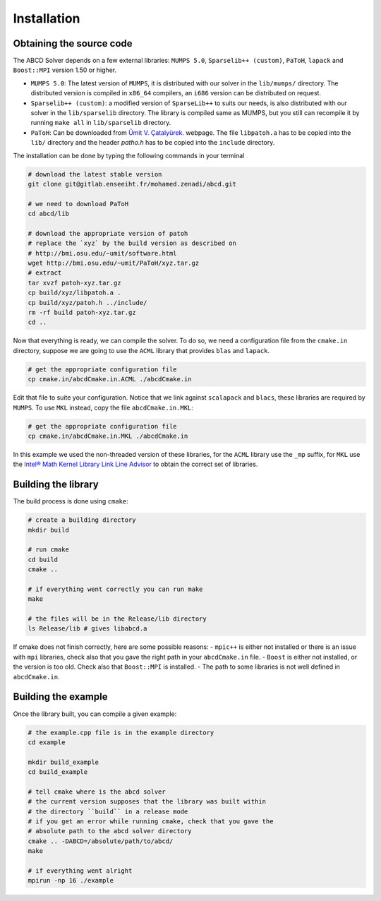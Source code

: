 ============
Installation
============

Obtaining the source code
-------------------------

The ABCD Solver depends on a few external libraries: ``MUMPS 5.0``, ``Sparselib++ (custom)``, ``PaToH``, ``lapack`` and ``Boost::MPI`` version 1.50 or higher.

* ``MUMPS 5.0``: The latest version of ``MUMPS``, it is distributed
  with our solver in the ``lib/mumps/`` directory. The distributed
  version is compiled in ``x86_64`` compilers, an ``i686`` version can
  be distributed on request.
* ``Sparselib++ (custom)``: a modified version of ``SparseLib++`` to
  suits our needs, is also distributed with our solver in the
  ``lib/sparselib`` directory. The library is compiled same as MUMPS,
  but you still can recompile it by running ``make all`` in
  ``lib/sparselib`` directory.
* ``PaToH``: Can be downloaded from
  `Ümit V. Çatalyürek <http://bmi.osu.edu/~umit/software.html>`_.
  webpage. The file ``libpatoh.a`` has to be copied into the ``lib/``
  directory and the header `patho.h` has to be copied into the
  ``include`` directory.

The installation can be done by typing the following commands in your terminal

.. code-block:: bash

    # download the latest stable version
    git clone git@gitlab.enseeiht.fr/mohamed.zenadi/abcd.git

    # we need to download PaToH
    cd abcd/lib

    # download the appropriate version of patoh
    # replace the `xyz` by the build version as described on
    # http://bmi.osu.edu/~umit/software.html
    wget http://bmi.osu.edu/~umit/PaToH/xyz.tar.gz
    # extract
    tar xvzf patoh-xyz.tar.gz
    cp build/xyz/libpatoh.a .
    cp build/xyz/patoh.h ../include/
    rm -rf build patoh-xyz.tar.gz
    cd ..

Now that everything is ready, we can compile the solver. To do so, we need a configuration file from the ``cmake.in`` directory, suppose we are going to use the ``ACML`` library that provides ``blas`` and ``lapack``. 

.. code-block:: bash

    # get the appropriate configuration file
    cp cmake.in/abcdCmake.in.ACML ./abcdCmake.in

Edit that file to suite your configuration. Notice that we link
against ``scalapack`` and ``blacs``, these libraries are required by
``MUMPS``. To use ``MKL`` instead, copy the file ``abcdCmake.in.MKL``:

.. code-block:: bash

    # get the appropriate configuration file
    cp cmake.in/abcdCmake.in.MKL ./abcdCmake.in

In this example we used the non-threaded version of these libraries,
for the ``ACML`` library use the ``_mp`` suffix, for ``MKL`` use the
`Intel® Math Kernel Library Link Line
Advisor <https://software.intel.com/en-us/articles/intel-mkl-link-line-advisor>`_
to obtain the correct set of libraries.

Building the library
--------------------
          
The build process is done using ``cmake``:

.. code-block:: bash

   # create a building directory
   mkdir build

   # run cmake
   cd build
   cmake ..

   # if everything went correctly you can run make
   make

   # the files will be in the Release/lib directory
   ls Release/lib # gives libabcd.a


If cmake does not finish correctly, here are some possible reasons:
- ``mpic++`` is either not installed or there is an issue with ``mpi`` libraries, check also that you gave the right path in your ``abcdCmake.in`` file.
- ``Boost`` is either not installed, or the version is too old. Check also that ``Boost::MPI`` is installed.
- The path to some libraries is not well defined in ``abcdCmake.in``.
  

Building the example
--------------------

Once the library built, you can compile a given example:

.. code-block:: bash

   # the example.cpp file is in the example directory
   cd example

   mkdir build_example
   cd build_example

   # tell cmake where is the abcd solver
   # the current version supposes that the library was built within
   # the directory ``build`` in a release mode
   # if you get an error while running cmake, check that you gave the
   # absolute path to the abcd solver directory
   cmake .. -DABCD=/absolute/path/to/abcd/
   make

   # if everything went alright 
   mpirun -np 16 ./example
